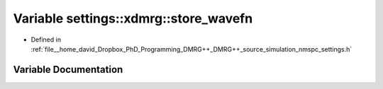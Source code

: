 .. _exhale_variable_nmspc__settings_8h_1af20c38da736809f42070e9be8875cfb3:

Variable settings::xdmrg::store_wavefn
======================================

- Defined in :ref:`file__home_david_Dropbox_PhD_Programming_DMRG++_DMRG++_source_simulation_nmspc_settings.h`


Variable Documentation
----------------------


.. doxygenvariable:: settings::xdmrg::store_wavefn
